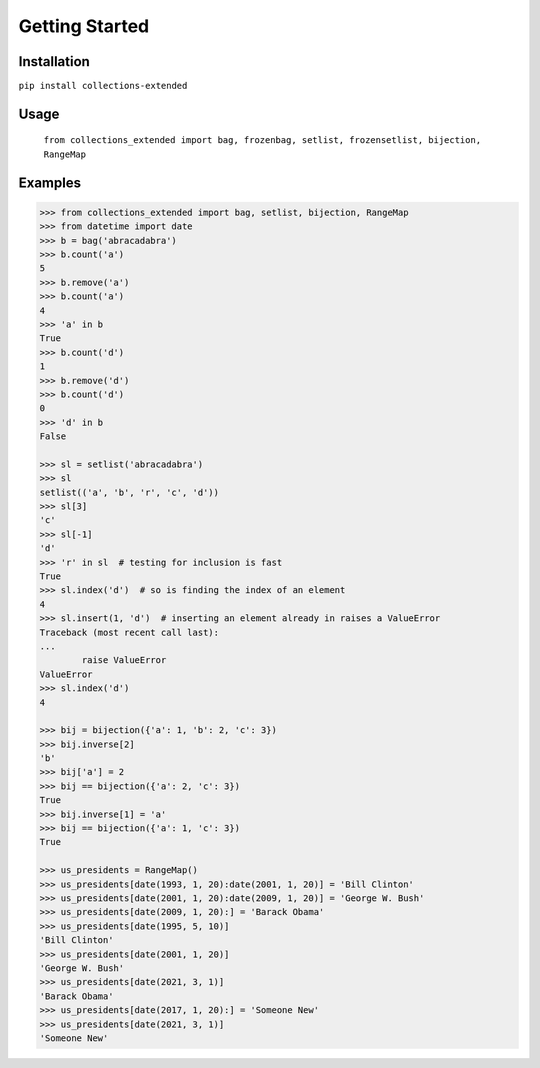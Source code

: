 Getting Started
===============

Installation
------------

``pip install collections-extended``

Usage
-----
  ``from collections_extended import bag, frozenbag, setlist, frozensetlist, bijection, RangeMap``

Examples
--------

.. code:: python

	>>> from collections_extended import bag, setlist, bijection, RangeMap
	>>> from datetime import date
	>>> b = bag('abracadabra')
	>>> b.count('a')
	5
	>>> b.remove('a')
	>>> b.count('a')
	4
	>>> 'a' in b
	True
	>>> b.count('d')
	1
	>>> b.remove('d')
	>>> b.count('d')
	0
	>>> 'd' in b
	False

	>>> sl = setlist('abracadabra')
	>>> sl
	setlist(('a', 'b', 'r', 'c', 'd'))
	>>> sl[3]
	'c'
	>>> sl[-1]
	'd'
	>>> 'r' in sl  # testing for inclusion is fast
	True
	>>> sl.index('d')  # so is finding the index of an element
	4
	>>> sl.insert(1, 'd')  # inserting an element already in raises a ValueError
	Traceback (most recent call last):
	...
		raise ValueError
	ValueError
	>>> sl.index('d')
	4

	>>> bij = bijection({'a': 1, 'b': 2, 'c': 3})
	>>> bij.inverse[2]
	'b'
	>>> bij['a'] = 2
	>>> bij == bijection({'a': 2, 'c': 3})
	True
	>>> bij.inverse[1] = 'a'
	>>> bij == bijection({'a': 1, 'c': 3})
	True

	>>> us_presidents = RangeMap()
	>>> us_presidents[date(1993, 1, 20):date(2001, 1, 20)] = 'Bill Clinton'
	>>> us_presidents[date(2001, 1, 20):date(2009, 1, 20)] = 'George W. Bush'
	>>> us_presidents[date(2009, 1, 20):] = 'Barack Obama'
	>>> us_presidents[date(1995, 5, 10)]
	'Bill Clinton'
	>>> us_presidents[date(2001, 1, 20)]
	'George W. Bush'
	>>> us_presidents[date(2021, 3, 1)]
	'Barack Obama'
	>>> us_presidents[date(2017, 1, 20):] = 'Someone New'
	>>> us_presidents[date(2021, 3, 1)]
	'Someone New'
